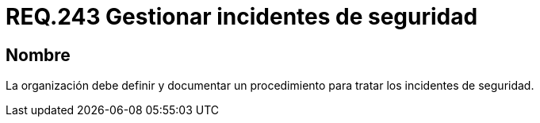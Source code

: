 :slug: rules/243/
:category: rules
:description: En el presente documento se detallan los requerimientos de seguridad relacionados a la gestión adecuada del proceso de negocio con el que cuenta una organización. En este caso, se recomienda que la organización defina, documente y trate los incidentes de seguridad.
:keywords: Requisito, Seguridad, Organización, Documentar, Procedimiento, Incidentes.
:rules: yes

= REQ.243 Gestionar incidentes de seguridad

== Nombre

La organización debe definir
y documentar un procedimiento
para tratar los incidentes de seguridad.
